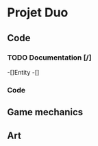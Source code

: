* Projet Duo
** Code
*** TODO Documentation [/]
    -[]Entity
    -[]
*** Code
    
** Game mechanics
** Art
